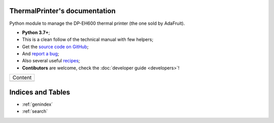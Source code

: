 ThermalPrinter's documentation
==============================

Python module to manage the DP-EH600 thermal printer (the one sold by AdaFruit).

- **Python 3.7+**;
- This is a clean follow of the technical manual with few helpers;
- Get the `source code on GitHub <https://github.com/BoboTiG/thermalprinter>`_;
- And `report a bug <https://github.com/BoboTiG/thermalprinter/issues>`_;
- Also several useful `recipes <https://github.com/BoboTiG/thermalprinter-recipes>`_;
- **Contibutors** are welcome, check the :doc:`developer guide <developers>`!

+-------------------------+
|         Content         |
+-------------------------+
|.. toctree::             |
|   :maxdepth: 1          |
|                         |
|   printers              |
|   installation          |
|   setup                 |
|   usage                 |
|   tools                 |
|   api                   |
|   developers            |
+-------------------------+

Indices and Tables
==================

* :ref:`genindex`
* :ref:`search`
